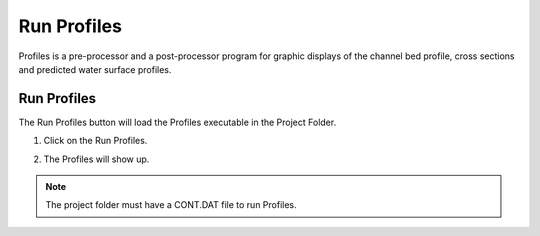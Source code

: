 Run Profiles
===================

Profiles is a pre-processor and a post-processor  program  for  graphic  displays
of  the  channel  bed  profile,  cross  sections  and  predicted  water
surface profiles.

Run Profiles
---------------

The Run Profiles button will load the Profiles executable in the Project Folder.

1. Click on the Run Profiles.

.. image:: ../../img/Buttons/run_profiles.png

2. The Profiles will show up.

.. image:: ../../img/Run-Profiles/runprofiles001.png

.. note:: The project folder must have a CONT.DAT file to run Profiles.
